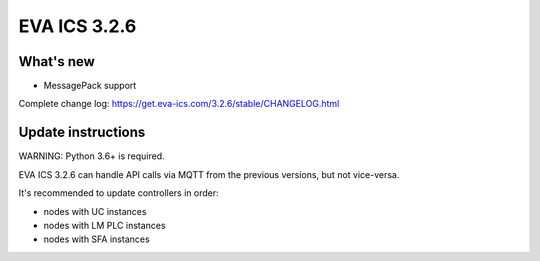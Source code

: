 EVA ICS 3.2.6
*************

What's new
==========

- MessagePack support

Complete change log: https://get.eva-ics.com/3.2.6/stable/CHANGELOG.html

Update instructions
===================

WARNING: Python 3.6+ is required.

EVA ICS 3.2.6 can handle API calls via MQTT from the previous versions, but not
vice-versa.

It's recommended to update controllers in order:

* nodes with UC instances
* nodes with LM PLC instances
* nodes with SFA instances

